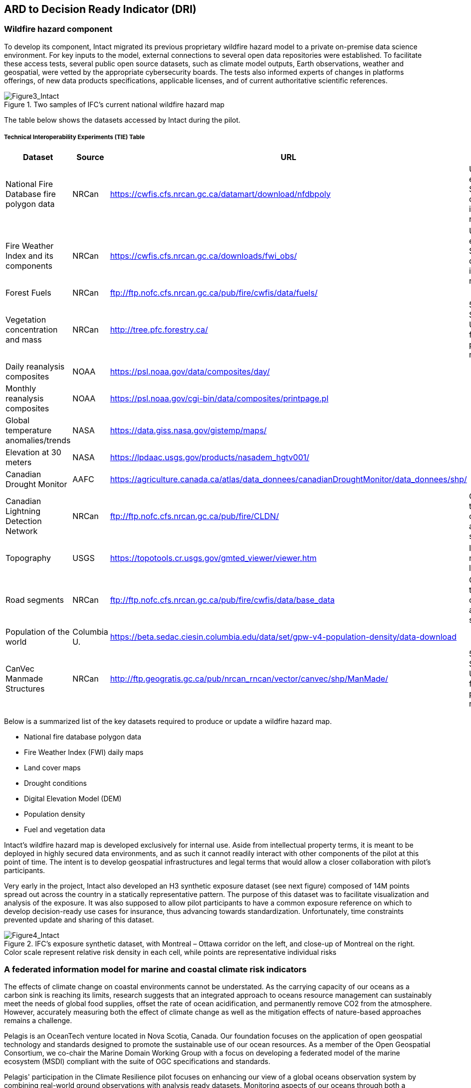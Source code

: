 
//[[clause-reference]]
== ARD to Decision Ready Indicator (DRI) 


=== Wildfire hazard component

To develop its component, Intact migrated its previous proprietary wildfire hazard model to a private on-premise data science environment. For key inputs to the model, external connections to several open data repositories were established. To facilitate these access tests, several public open source datasets, such as climate model outputs, Earth observations, weather and geospatial, were vetted by the appropriate cybersecurity boards. The tests also informed experts of changes in platforms offerings, of new data products specifications, applicable licenses, and of current authoritative scientific references. 
    
[[Figure3_Intact]]
.Two samples of IFC’s current national wildfire hazard map
image::Figure3_Intact.png[Figure3_Intact]

The table below shows the datasets accessed by Intact during the pilot. 

===== Technical Interoperability Experiments (TIE) Table
[%unnumbered]
[width="90%",options="header"]
|====================
|Dataset |Source |URL |Notes
|National Fire Database fire polygon data | NRCan | https://cwfis.cfs.nrcan.gc.ca/datamart/download/nfdbpoly | Unable to establish SSL connection into private network
|Fire Weather Index and its components	| NRCan | https://cwfis.cfs.nrcan.gc.ca/downloads/fwi_obs/ | Unable to establish SSL connection into private network
|Forest Fuels |	NRCan | ftp://ftp.nofc.cfs.nrcan.gc.ca/pub/fire/cwfis/data/fuels/ |
|Vegetation concentration and mass | NRCan | http://tree.pfc.forestry.ca/ | 503 Service Unavailable from private network
|Daily reanalysis composites | NOAA | https://psl.noaa.gov/data/composites/day/ |
|Monthly reanalysis composites | NOAA | https://psl.noaa.gov/cgi-bin/data/composites/printpage.pl |
|Global temperature anomalies/trends | NASA | https://data.giss.nasa.gov/gistemp/maps/ |
|Elevation at 30 meters | NASA | https://lpdaac.usgs.gov/products/nasadem_hgtv001/ |
|Canadian Drought Monitor | AAFC | https://agriculture.canada.ca/atlas/data_donnees/canadianDroughtMonitor/data_donnees/shp/ |
|Canadian Lightning Detection Network |	NRCan | ftp://ftp.nofc.cfs.nrcan.gc.ca/pub/fire/CLDN/ | Connection timed out, can’t find alternate source
|Topography | USGS | https://topotools.cr.usgs.gov/gmted_viewer/viewer.htm | Interactive map, not layers
|Road segments | NRCan | ftp://ftp.nofc.cfs.nrcan.gc.ca/pub/fire/cwfis/data/base_data | Connection timed out, can’t find alternate source
|Population of the world | Columbia U. | https://beta.sedac.ciesin.columbia.edu/data/set/gpw-v4-population-density/data-download |
|CanVec Manmade Structures| NRCan | http://ftp.geogratis.gc.ca/pub/nrcan_rncan/vector/canvec/shp/ManMade/ | 503 Service Unavailable from private network |

|====================

Below is a summarized list of the key datasets required to produce or update a wildfire hazard map.

•	National fire database polygon data

•	Fire Weather Index (FWI) daily maps

•	Land cover maps

•	Drought conditions

•	Digital Elevation Model (DEM)

•	Population density

•	Fuel and vegetation data

Intact’s wildfire hazard map is developed exclusively for internal use. Aside from intellectual property terms, it is meant to be deployed in highly secured data environments, and as such it cannot readily interact with other components of the pilot at this point of time. The intent is to develop geospatial infrastructures and legal terms that would allow a closer collaboration with pilot’s participants.

Very early in the project, Intact also developed an H3 synthetic exposure dataset (see next figure) composed of 14M points spread out across the country in a statically representative pattern. The purpose of this dataset was to facilitate visualization and analysis of the exposure. It was also supposed to allow pilot participants to have a common exposure reference on which to develop decision-ready use cases for insurance, thus advancing towards standardization. Unfortunately, time constraints prevented update and sharing of this dataset. 
  
[[Figure4_Intact]]
.IFC’s exposure synthetic dataset, with Montreal – Ottawa corridor on the left, and close-up of Montreal on the right. Color scale represent relative risk density in each cell, while points are representative individual risks
image::Figure4_Intact.png[Figure4_Intact]

// === Pelagis
=== A federated information model for marine and coastal climate risk indicators

The effects of climate change on coastal environments cannot be understated. As the carrying capacity of our oceans as a carbon sink is reaching its limits, research suggests that an integrated approach to oceans resource management can sustainably meet the needs of global food supplies, offset the rate of ocean acidification, and permanently remove CO2 from the atmosphere. However, accurately measuring both the effect of climate change as well as the mitigation effects of nature-based approaches remains a challenge.

Pelagis is an OceanTech venture located in Nova Scotia, Canada. Our foundation focuses on the application of open geospatial technology and standards designed to promote the sustainable use of our ocean resources.  As a member of the Open Geospatial Consortium, we co-chair the Marine Domain Working Group with a focus on developing a federated model of the marine ecosystem (MSDI) compliant with the suite of OGC specifications and standards.

Pelagis' participation in the Climate Resilience pilot focuses on enhancing our view of a global oceans observation system by combining real-world ground observations with analysis ready datasets. Monitoring aspects of our oceans through both a temporal and spatial continuum while providing traceability through the observations process allows stakeholders to better understand the stressors affecting the health of our oceans and investigate opportunities to mitigate the longer term implications related to climate change.

==== Scope of Work
The project effort centers around 3 key challenges
* the ability to collect data relevant to Climate Resilience;
* the ability to apply the data in a coherent and standardized manner in which to draw out context;
* and the ability to impart insight to community members and stakeholders so as to identify, anticipate and mitigate the effects of climate change across both local and international boundaries.

Each of these activities aligns with the best practices and standards of the OGC and are used as input to the MarineDWG MSDI reference model.

==== Approach
The approach to address the needs for the shared use of Prelagis ocean resources is to make Marine Spatial Planning a core foundation on which to build out vertical applications. Prelagis platform is based on a federated information model represented as a unified social graph. This provides a decentralized approach towards designing various data streams each represented by their well-known and/or standardized model. To date, service layers based on the OGC standards for Feature, Observations & Measurements, and Sensors APIs have been developed and extended for adoption within the marine domain model. Previous work provides for data discovery and processing of features based on the IHO S-100 standard (Marine Protected Areas, Marine Traffic Management, …); NOAA open data pipelines for major weather events (Hurricane Tracking, Ocean Drifters, Saildrones …); as well as connected observation systems as provided by IOOS and its Canadian variant, CIOOS.

[#img-pelagis-architecture]
.Architecture
image::pelagis.architecture(1).svg[Pelagis-architecture, ,align=center, width=600]



=== ECMWF - Copernicus (will be integrated with INTRODUCTION section)

- Component: Copernicus services.

- Outputs: Copernicus Services, including Climate Data Store (CDS) https://cds.climate.copernicus.eu/ and Atmosphere Data Store (ADS) https://ads.atmosphere.copernicus.eu/. 

- What other component(s) can interact with the component: CDS and ADS provide access to data via different interfaces: UI and API. It also offers a toolbox with a set of expert libraries to perform advanced operations on the available data. CDS and ADS catalogue metadata is also accessible via standard CSW. https://cds.climate.copernicus.eu/geonetwork/srv/eng/csw?SERVICE=CSW&VERSION=2.0.2&REQUEST=GetCapabilities

- What OGC standards or formats does the component use and produce: 
  * CDS and ADS catalogues exposed via CSW. 
  * Access to ESGF datasets via WPS. 
  * WMS is offered in some published applications. 
  * CADS 2.0 (under construction) will implement OGC APIs.
  
  
==== DRI: Heat Impact and Drought Impact Components - Safe Software

===== Heat Impact DRI Component

This component takes the climate scenario summary ARD results from the ARD component and analyzes them to derive estimated heat impacts over time, based on selected climate scenarios. Central to this is the identification of key heat impact indicators required by decision makers and the business rules needed to drive them. Process steps include data aggregation and statistical analysis of maximum temperature spikes, taking into account the cumulative impacts of multiple high temperature days. Heat exhaustion effects are likely dependent on duration of heat spells, in addition to high maximum temperatures on certain days. 

[[SafeSoftware_6]]
.ARD Query: Monthly Max Temp Contours
image::SafeSoftware_6.png[SafeSoftware_6]

[[SafeSoftware_7]]
.ARD Query: Max Mean Monthly Temp > 25C 
image::SafeSoftware_7.png[SafeSoftware_7]

[[SafeSoftware_8]]
.Town of Lytton - location where entire town was devastated by fire during the heat wave of July 2021 - same location highlighted in ARD query from heat risk query in previous figure 
image::SafeSoftware_8.png[SafeSoftware_8]

===== Drought Impact DRI Component

This component takes the climate scenario summary ARD results from the ARD component and analyzes them to derive estimated drought risk impacts over time based on selected climate scenarios. It also feeds drought related environmental factors to other pilot DRI components for more refined drought risk analysis. For the purposes of this pilot, it was recognised that more complex indicators such as drought are likely driven by multiple environmental and physical factors. As such, our initial goal was to select and provide primary climate variable data that would be useful for deriving drought risks in combination with other inputs. Given that the primary input to drought models is precipitation, or lack thereof, we developed a data flow that extracted total precipitation per month and made this available both as a time series CSV and GeoJSON datasets, as well as OGC API features time series points. This climate scenario primary drought data was provided for the province of Manitoba and for Los Angelas. These two regions were chosen since we had pilot participants interested in each of these regions and in the case of Manitoba there is also a tie in to future work as this is an area of interest for the subsequent Disaster Pilot 2023.

For the LA use case, we worked with Laubwerk to provide them with climate change impact data that could help drive a drought impact that could affect their future landscape visualization model. The idea is that based on changes to climatic variables, certain areas may be more or less suited to different vegetation types, causing the distribution of vegetation to change over time. For more on their component, please refer to section 7: From Data To Visualization.

In the case of this visualization component, simply providing precipitation totals per month were not sufficient to drive the needs of their vegetation model. In this case we did not have an intermediate drought model to feed climate variables to. In the absence of a more comprehensive drought model, we decided to develop a proxy drought risk indicator by normalizing the difference between future precipitation and past. 

Calculations were made using the difference between time series grids of projected precipitation and historical grids of mean precipitation per month. These precipitation deltas were then divided by the historical max - mean per month to derive a precipitation index. The goal was to provide a value between -1 and +1 where 1 = 100% of past mean precipitation for that month. Naturally this approach can generate values that exceed the range of -1 to 1 if the projected precipitation values exceed the historic max or min. The goal was not so much to predict future absolute precipitation values but rather generate an estimated for precipitation trends given the influence of climate change. For example, this approach can help answer the question - in 30 years for a given location, compare to historical norms, by what percentage do we expect precipitation to increase or decrease. Laubwerk can then take these results and decide what degree of drought stress will cause a specific vegetation species to die out for a particular location.

Interesting patterns emerged for the LA area that we ran this process on deltas between projected and historical precipitation. While summers are typically dry and winters are wet and prone to flash floods. Initial data exploration seemed to show an increase in drought patterns in the spring and fall. More analysis needs to be done to see if this is a general pattern or simply one that emerged from the climate scenario we ran. However, this  is the type of trend that local planners and managers may benefit from having the ability to explore once they have better access to climate model scenario outputs along with the ability to query and analyze them.

[[FME_Query_Workflow_LA_precip]]
.FME Query Workflow: Geopackage precipitation delta time series to GeoJSON points
image::FME_Query_Workflow_LA_precip.png[FME_Query_Workflow_LA_precip]]

[[FME_DroughtQuery1Params_LA]]
.FME Query Parameters:  Geopackage precipitation delta time series to GeoJSON points
image::FME_DroughtQuery1Params_LA.png[FME_DroughtQuery1Params_LA.png]]

[[FME_Result_DroughtQuery1_LA]]
.FME Data Inspector: precipitation delta result showing potential drought risk for areas and times with significantly less precipitation than past
image::FME_Result_DroughtQuery1_LA.png[FME_Result_DroughtQuery1_LA]]

This approach is only a start and just scratches the surface in terms of what is possible for future drought projection based on climate model scenario ECVs. The specific business rules used to assess drought risk are still under development. FME provides a flexible data and business rule modeling framework. This means that as indicators and drought threshold rules are refined, it's relatively straightforward to adjust the business rules in this component to refine our risk projections. Also, business rule parameters can be externalized as execution parameters so that end users can control key aspects of the scenario drought risk assessment without having to modify the published FME workflow. However one of the main goals of this pilot was not so much to produced highly refined forecast models for drought but rather to demonstrate the data value chain whereby raw climate model data cube outputs can feed a data pipeline that filters, refines, simplifies the data and ultimately can be used to drive indicators that help planners model visualize and understand the effects of climate change on the landscapes and environments within their communities.

To support future drought risk estimates for Manitoba, we also provided a precipitation forecast time series to Pixalytics as an input to their drought analytics and DRI component. Their component provides a much more sophisticated indicator of drought probability since in addition to precipitation it also takes into account soil moisture and vegetation. The goal was to extract precipitation totals per time step from the downscaled RCM - regional climate model ECV outputs for Manitoba based on CMIP5 (Coupled Model Intercomparison Project Phase 5) model results obtained from Environment Canada. For this use case the grids have a spatial resolution of roughly 10km and a temporal resolution a monthly time step. Pixalytics then ran their drought model based on these precipitation estimates in order to asses potential future drought risk in southern Manitoba. The data was provided to Pixalytics initially as a GeoJSON feed of 2d points derived from the data cube cells with precipitation totals per cell. We later also provided this same data feed as a OGC API Feature service.

For future phases of the climate or disaster pilots, it may be useful to explore additional approaches for both precipitation data analysis and combination with other related datasets and external models. It may be useful to segment cumulative rainfall below a certain threshold Pt within a certain time window (days, weeks or months), since cumulative rainfall over time will be crucial for computing water budgets by watershed or catch basin. To do this we would like to test the use of a higher resolution time step such as daily, to see if the increased resolution reveals patterns of interest that the coarser monthly time step does not. There are also other statistical RCM results that might be useful to make available (mean, min, max). Besides precipitation, climate models also generate soil moisture predictions which could used by this component to assess drought risk. This component would also benefit from integration with topography, DEMs and hydrology related data such as river networks, water bodies, aquifers and watershed boundaries. Therefore rather than just computing precipitation deltas at the cell level, it would likely be useful to sum precipitation by catch basin and compute future trends that may indicate potential drought or flood. 

The specific business rules used to assess drought risk are still under development. FME provides a flexible data and business rule modeling framework. This means that as indicators and drought threshold rules are refined, it's relatively straightforward to adjust the business rules in this component to refine our risk projections. Also, business rule parameters can be externalized as execution parameters so that end users can control key aspects of the scenario drought risk assessment without having to modify the published FME workflow.

It should be stressed that the field of drought modelling is not new and there are many drought modelling tools available that are far more sophisticated than anything described above. As such, subsequent Climate and Disaster pilots should explore how future climate projections can  be funneled into these more mature climate models in an automated fashion to produce more refined estimates of projected drought risk. That said, we need to start somewhere, and it is hoped that this basic demonstration of the raw data to ARD to DRI value chain for drought can provide some insights into what type of indicators we may want to generate to help better understand future drought risks, and where we may want to improve on this process.

